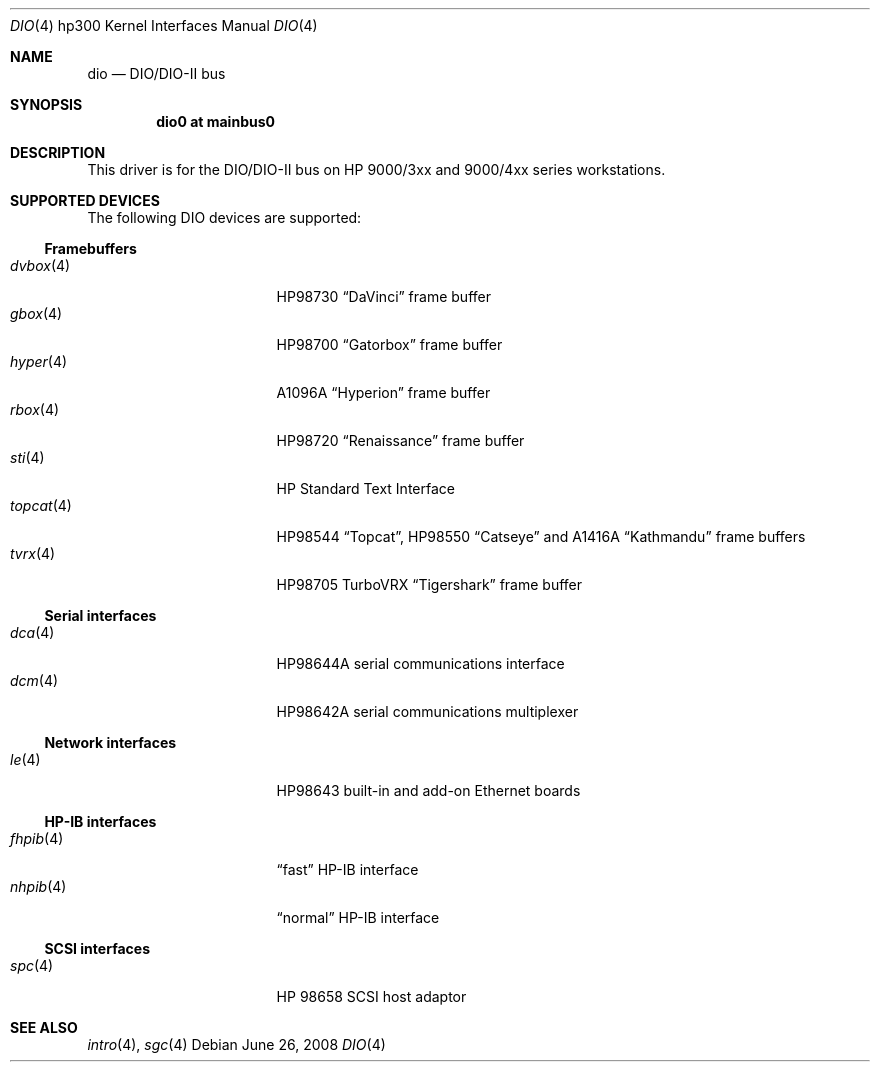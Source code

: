 .\"	$OpenBSD: dio.4,v 1.10 2011/08/18 20:02:57 miod Exp $
.\"     $NetBSD: dio.4,v 1.2 2002/01/15 01:31:30 wiz Exp $
.\"
.\" Copyright (c) 2001 The NetBSD Foundation, Inc.
.\" All rights reserved.
.\"
.\" This code is derived from software contributed to The NetBSD Foundation
.\" by Gregory McGarry.
.\"
.\" Redistribution and use in source and binary forms, with or without
.\" modification, are permitted provided that the following conditions
.\" are met:
.\" 1. Redistributions of source code must retain the above copyright
.\"    notice, this list of conditions and the following disclaimer.
.\" 2. Redistributions in binary form must reproduce the above copyright
.\"    notice, this list of conditions and the following disclaimer in the
.\"    documentation and/or other materials provided with the distribution.
.\"
.\" THIS SOFTWARE IS PROVIDED BY THE NETBSD FOUNDATION, INC. AND CONTRIBUTORS
.\" ``AS IS'' AND ANY EXPRESS OR IMPLIED WARRANTIES, INCLUDING, BUT NOT LIMITED
.\" TO, THE IMPLIED WARRANTIES OF MERCHANTABILITY AND FITNESS FOR A PARTICULAR
.\" PURPOSE ARE DISCLAIMED.  IN NO EVENT SHALL THE FOUNDATION OR CONTRIBUTORS
.\" BE LIABLE FOR ANY DIRECT, INDIRECT, INCIDENTAL, SPECIAL, EXEMPLARY, OR
.\" CONSEQUENTIAL DAMAGES (INCLUDING, BUT NOT LIMITED TO, PROCUREMENT OF
.\" SUBSTITUTE GOODS OR SERVICES; LOSS OF USE, DATA, OR PROFITS; OR BUSINESS
.\" INTERRUPTION) HOWEVER CAUSED AND ON ANY THEORY OF LIABILITY, WHETHER IN
.\" CONTRACT, STRICT LIABILITY, OR TORT (INCLUDING NEGLIGENCE OR OTHERWISE)
.\" ARISING IN ANY WAY OUT OF THE USE OF THIS SOFTWARE, EVEN IF ADVISED OF THE
.\" POSSIBILITY OF SUCH DAMAGE.
.\"
.Dd $Mdocdate: June 26 2008 $
.Dt DIO 4 hp300
.Os
.Sh NAME
.Nm dio
.Nd
.Tn DIO/DIO-II bus
.Sh SYNOPSIS
.Cd "dio0 at mainbus0"
.Sh DESCRIPTION
This driver is for the DIO/DIO-II bus on HP 9000/3xx and 9000/4xx series
workstations.
.Sh SUPPORTED DEVICES
The following
.Tn DIO
devices are supported:
.Ss Framebuffers
.Bl -tag -width XXXXXX_4_ -offset indent -compact
.It Xr dvbox 4
.Tn HP98730
.Dq DaVinci
frame buffer
.It Xr gbox 4
.Tn HP98700
.Dq Gatorbox
frame buffer
.It Xr hyper 4
.Tn A1096A
.Dq Hyperion
frame buffer
.It Xr rbox 4
.Tn HP98720
.Dq Renaissance
frame buffer
.It Xr sti 4
HP Standard Text Interface
.It Xr topcat 4
.Tn HP98544
.Dq Topcat ,
.Tn HP98550
.Dq Catseye
and
.Tn A1416A
.Dq Kathmandu
frame buffers
.It Xr tvrx 4
HP98705
TurboVRX
.Dq Tigershark
frame buffer
.El
.Ss Serial interfaces
.Bl -tag -width XXXXXX_4_ -offset indent -compact
.It Xr dca 4
.Tn HP98644A
serial communications interface
.It Xr dcm 4
.Tn HP98642A
serial communications multiplexer
.El
.Ss Network interfaces
.Bl -tag -width XXXXXX_4_ -offset indent -compact
.It Xr le 4
.Tn HP98643
built-in and add-on Ethernet boards
.El
.Ss HP-IB interfaces
.Bl -tag -width XXXXXX_4_ -offset indent -compact
.It Xr fhpib 4
.Dq fast
HP-IB interface
.It Xr nhpib 4
.Dq normal
HP-IB interface
.El
.Ss SCSI interfaces
.Bl -tag -width XXXXXX_4_ -offset indent -compact
.It Xr spc 4
HP 98658 SCSI host adaptor
.El
.Sh SEE ALSO
.Xr intro 4 ,
.Xr sgc 4

